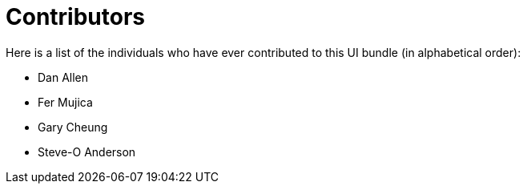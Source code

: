 = Contributors
ifndef::env-site,env-github[]
endif::[]

Here is a list of the individuals who have ever contributed to this UI bundle (in alphabetical order):

* Dan Allen
* Fer Mujica
* Gary Cheung
* Steve-O Anderson
